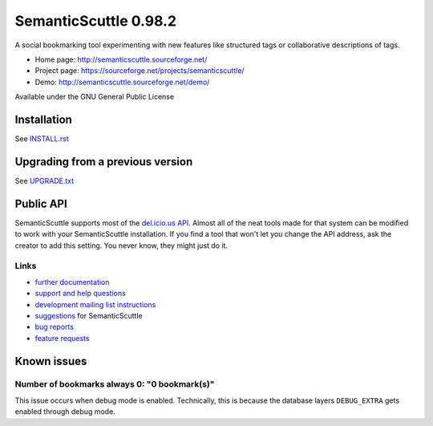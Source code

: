 ======================
SemanticScuttle 0.98.2
======================
A social bookmarking tool experimenting with new features
like structured tags or collaborative descriptions of tags.

- Home page: http://semanticscuttle.sourceforge.net/
- Project page: https://sourceforge.net/projects/semanticscuttle/
- Demo: http://semanticscuttle.sourceforge.net/demo/

Available under the GNU General Public License


Installation
============
See `INSTALL.rst`__


__ INSTALL.html


Upgrading from a previous version
=================================
See `UPGRADE.txt`__

__ UPGRADE.html


Public API
==========
SemanticScuttle supports most of the `del.icio.us API`__.
Almost all of the neat tools made for that system can be modified
to work with your SemanticScuttle installation. If you find a tool
that won't let you change the API address, ask the creator to add
this setting. You never know, they might just do it.

__ http://del.icio.us/doc/api



Links
-----
- `further documentation`__
- `support and help questions`__
- `development mailing list instructions`__
- `suggestions`_ for SemanticScuttle
- `bug reports`_
- `feature requests`_

__ http://semanticscuttle.wiki.sourceforge.net/
__ http://sourceforge.net/forum/forum.php?forum_id=759510
__ https://sourceforge.net/mailarchive/forum.php?forum_name=semanticscuttle-devel
.. _suggestions:  http://sourceforge.net/forum/forum.php?forum_id=759511
.. _bug reports: http://sourceforge.net/tracker/?group_id=211356&atid=1017430
.. _feature requests: https://sourceforge.net/tracker/?group_id=211356&atid=1017433




Known issues
============

Number of bookmarks always 0: "0 bookmark(s)"
---------------------------------------------
This issue occurs when debug mode is enabled.
Technically, this is because the database layers ``DEBUG_EXTRA`` gets
enabled through debug mode.
